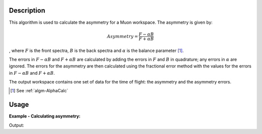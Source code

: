 .. algorithm::

.. summary::

.. alias::

.. properties::

Description
-----------

This algorithm is used to calculate the asymmetry for a Muon workspace.
The asymmetry is given by:

.. math:: Asymmetry = \frac{F-\alpha B}{F+\alpha B}

, where :math:`F` is the front spectra, :math:`B` is the back spectra
and :math:`\alpha` is the balance parameter [1]_.

The errors in :math:`F-\alpha B` and :math:`F+\alpha B` are calculated
by adding the errors in :math:`F` and :math:`B` in quadrature; any
errors in :math:`\alpha` are ignored. The errors for the asymmetry are
then calculated using the fractional error method with the values for
the errors in :math:`F-\alpha B` and :math:`F+\alpha B`.

The output workspace contains one set of data for the time of flight:
the asymmetry and the asymmetry errors.

.. [1] See :ref:`algm-AlphaCalc`

Usage
-----

**Example - Calculating asymmetry:**

.. testcode:: ExSimple

   y = [1,2,3] + [3,1,12]
   x = [1,2,3,4] * 2
   e = [1,1,1] * 2
   input = CreateWorkspace(x, y, e, NSpec=2)

   asymmetry = AsymmetryCalc(input, Alpha=0.5)

   print 'Asymmetry:', asymmetry.readY(0)
   print 'Errors:', asymmetry.readE(0)

Output:

.. testoutput:: ExSimple

   Asymmetry: [-0.2         0.6        -0.33333333]
   Errors: [ 0.5396295   0.69971423  0.28688766]

.. categories::

.. sourcelink::
